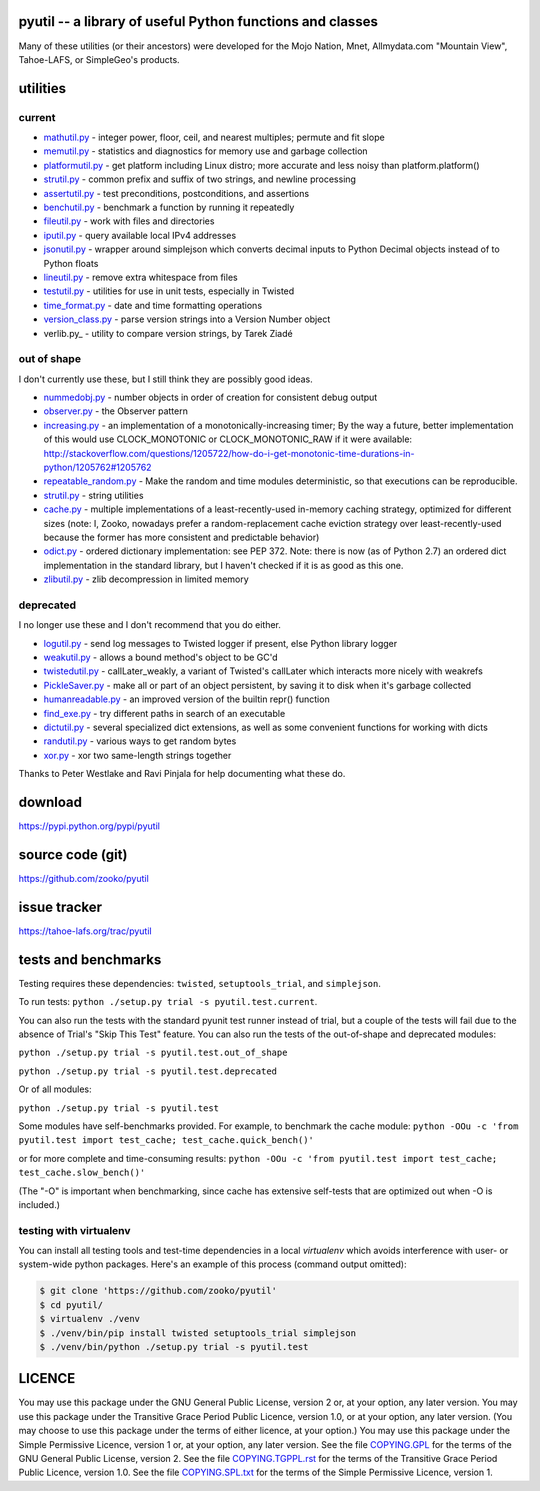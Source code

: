 ﻿.. -*- coding: utf-8-with-signature-unix; fill-column: 77 -*-

pyutil -- a library of useful Python functions and classes
==========================================================

Many of these utilities (or their ancestors) were developed for the Mojo
Nation, Mnet, Allmydata.com "Mountain View", Tahoe-LAFS, or SimpleGeo's
products.


utilities
=========

current
-------

- mathutil.py_ - integer power, floor, ceil, and nearest multiples; permute
  and fit slope
- memutil.py_ - statistics and diagnostics for memory use and garbage
  collection
- platformutil.py_ - get platform including Linux distro; more accurate and
  less noisy than platform.platform()
- strutil.py_ - common prefix and suffix of two strings, and newline
  processing
- assertutil.py_ - test preconditions, postconditions, and assertions
- benchutil.py_ - benchmark a function by running it repeatedly
- fileutil.py_ - work with files and directories
- iputil.py_ - query available local IPv4 addresses
- jsonutil.py_ - wrapper around simplejson which converts decimal inputs to
  Python Decimal objects instead of to Python floats
- lineutil.py_ - remove extra whitespace from files
- testutil.py_ - utilities for use in unit tests, especially in Twisted
- time_format.py_ - date and time formatting operations
- version_class.py_ - parse version strings into a Version Number object
- verlib.py_ - utility to compare version strings, by Tarek Ziadé

out of shape
------------

I don't currently use these, but I still think they are possibly good ideas.

- nummedobj.py_ - number objects in order of creation for consistent debug
  output
- observer.py_ - the Observer pattern
- increasing.py_ - an implementation of a monotonically-increasing timer; By
  the way a future, better implementation of this would use CLOCK_MONOTONIC
  or CLOCK_MONOTONIC_RAW if it were available:
  http://stackoverflow.com/questions/1205722/how-do-i-get-monotonic-time-durations-in-python/1205762#1205762
- repeatable_random.py_ - Make the random and time modules deterministic, so
  that executions can be reproducible.
- strutil.py_ - string utilities
- cache.py_ - multiple implementations of a least-recently-used in-memory
  caching strategy, optimized for different sizes (note: I, Zooko, nowadays
  prefer a random-replacement cache eviction strategy over
  least-recently-used because the former has more consistent and predictable
  behavior)
- odict.py_ - ordered dictionary implementation: see PEP 372. Note: there is
  now (as of Python 2.7) an ordered dict implementation in the standard
  library, but I haven't checked if it is as good as this one.
- zlibutil.py_ - zlib decompression in limited memory

deprecated
----------

I no longer use these and I don't recommend that you do either.

- logutil.py_ - send log messages to Twisted logger if present, else Python
  library logger
- weakutil.py_ - allows a bound method's object to be GC'd
- twistedutil.py_ - callLater_weakly, a variant of Twisted's callLater which
  interacts more nicely with weakrefs
- PickleSaver.py_ - make all or part of an object persistent, by saving it to
  disk when it's garbage collected
- humanreadable.py_ - an improved version of the builtin repr() function
- find_exe.py_ - try different paths in search of an executable
- dictutil.py_ - several specialized dict extensions, as well as some
  convenient functions for working with dicts
- randutil.py_ - various ways to get random bytes
- xor.py_ - xor two same-length strings together

Thanks to Peter Westlake and Ravi Pinjala for help documenting what these do.



download
========

https://pypi.python.org/pypi/pyutil

source code (git)
=================

https://github.com/zooko/pyutil

issue tracker
=============

https://tahoe-lafs.org/trac/pyutil

tests and benchmarks
====================

Testing requires these dependencies: ``twisted``, ``setuptools_trial``,
and ``simplejson``.

To run tests: ``python ./setup.py trial -s pyutil.test.current``.

You can also run the tests with the standard pyunit test runner instead of
trial, but a couple of the tests will fail due to the absence of Trial's
"Skip This Test" feature. You can also run the tests of the out-of-shape and
deprecated modules:

``python ./setup.py trial -s pyutil.test.out_of_shape``

``python ./setup.py trial -s pyutil.test.deprecated``

Or of all modules:

``python ./setup.py trial -s pyutil.test``

Some modules have self-benchmarks provided.  For example, to benchmark the
cache module: ``python -OOu -c 'from pyutil.test import test_cache;
test_cache.quick_bench()'``

or for more complete and time-consuming results: ``python -OOu -c 'from
pyutil.test import test_cache; test_cache.slow_bench()'``

(The "-O" is important when benchmarking, since cache has extensive
self-tests that are optimized out when -O is included.)

testing with virtualenv
-----------------------

You can install all testing tools and test-time dependencies in a local
`virtualenv` which avoids interference with user- or system-wide python
packages. Here's an example of this process (command output omitted):

.. code:: bash

    $ git clone 'https://github.com/zooko/pyutil'
    $ cd pyutil/
    $ virtualenv ./venv
    $ ./venv/bin/pip install twisted setuptools_trial simplejson
    $ ./venv/bin/python ./setup.py trial -s pyutil.test

LICENCE
=======

You may use this package under the GNU General Public License, version 2 or,
at your option, any later version.  You may use this package under the
Transitive Grace Period Public Licence, version 1.0, or at your option, any
later version.  (You may choose to use this package under the terms of either
licence, at your option.)  You may use this package under the Simple
Permissive Licence, version 1 or, at your option, any later version.  See the
file COPYING.GPL_ for the terms of the GNU General Public License, version 2.
See the file COPYING.TGPPL.rst_ for the terms of the Transitive Grace Period
Public Licence, version 1.0.  See the file COPYING.SPL.txt_ for the terms of
the Simple Permissive Licence, version 1.

.. _COPYING.GPL: COPYING.GPL
.. _COPYING.TGPPL.rst: COPYING.TGPPL.rst
.. _COPYING.SPL.txt: COPYING.SPL.txt

.. _mathutil.py: pyutil/mathutil.py
.. _memutil.py: pyutil/memutil.py
.. _platformutil.py: pyutil/platformutil.py
.. _strutil.py: pyutil/strutil.py
.. _assertutil.py: pyutil/assertutil.py
.. _benchutil.py: pyutil/benchutil.py
.. _fileutil.py: pyutil/fileutil.py
.. _iputil.py: pyutil/iputil.py
.. _jsonutil.py: pyutil/jsonutil.py
.. _lineutil.py: pyutil/lineutil.py
.. _testutil.py: pyutil/testutil.py
.. _time_format.py: pyutil/time_format.py
.. _version_class.py: pyutil/version_class.py
.. _zlibutil.py: pyutil/zlibutil.py
.. _nummedobj.py: pyutil/nummedobj.py
.. _observer.py: pyutil/observer.py
.. _increasing.py: pyutil/increasing.py
.. _repeatable_random.py: pyutil/repeatable_random.py
.. _strutil.py: pyutil/strutil.py
.. _cache.py: pyutil/cache.py
.. _odict.py: pyutil/odict.py
.. _logutil.py: pyutil/logutil.py
.. _weakutil.py: pyutil/weakutil.py
.. _twistedutil.py: pyutil/twistedutil.py
.. _PickleSaver.py: pyutil/PickleSaver.py
.. _humanreadable.py: pyutil/humanreadable.py
.. _find_exe.py: pyutil/find_exe.py
.. _dictutil.py: pyutil/dictutil.py
.. _randutil.py: pyutil/randutil.py
.. _xor.py: pyutil/xor/xor.py
